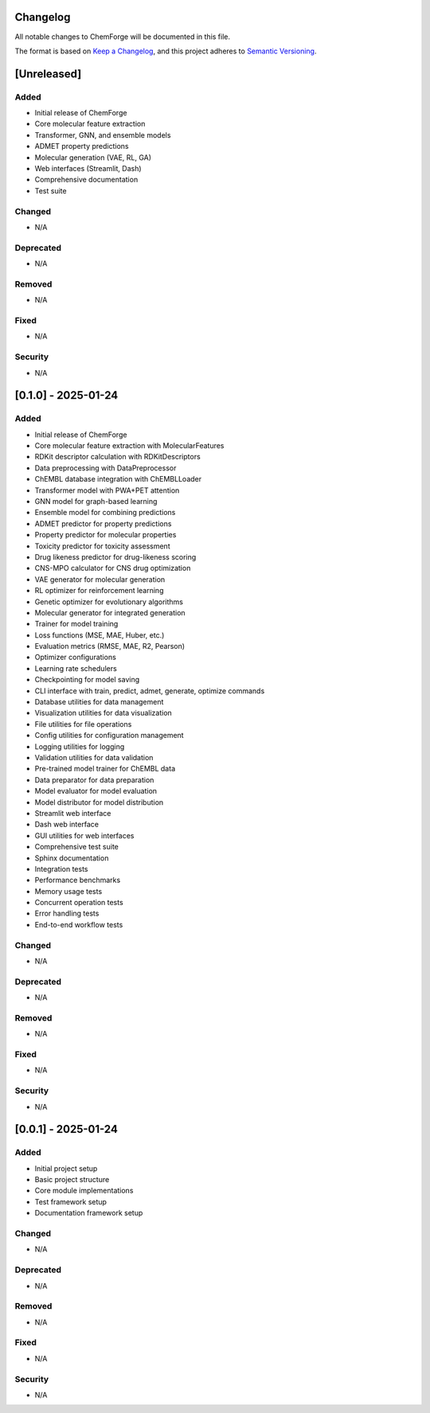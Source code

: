 Changelog
=========

All notable changes to ChemForge will be documented in this file.

The format is based on `Keep a Changelog <https://keepachangelog.com/en/1.0.0/>`_,
and this project adheres to `Semantic Versioning <https://semver.org/spec/v2.0.0.html>`_.

[Unreleased]
============

Added
-----

* Initial release of ChemForge
* Core molecular feature extraction
* Transformer, GNN, and ensemble models
* ADMET property predictions
* Molecular generation (VAE, RL, GA)
* Web interfaces (Streamlit, Dash)
* Comprehensive documentation
* Test suite

Changed
-------

* N/A

Deprecated
----------

* N/A

Removed
-------

* N/A

Fixed
-----

* N/A

Security
--------

* N/A

[0.1.0] - 2025-01-24
====================

Added
-----

* Initial release of ChemForge
* Core molecular feature extraction with MolecularFeatures
* RDKit descriptor calculation with RDKitDescriptors
* Data preprocessing with DataPreprocessor
* ChEMBL database integration with ChEMBLLoader
* Transformer model with PWA+PET attention
* GNN model for graph-based learning
* Ensemble model for combining predictions
* ADMET predictor for property predictions
* Property predictor for molecular properties
* Toxicity predictor for toxicity assessment
* Drug likeness predictor for drug-likeness scoring
* CNS-MPO calculator for CNS drug optimization
* VAE generator for molecular generation
* RL optimizer for reinforcement learning
* Genetic optimizer for evolutionary algorithms
* Molecular generator for integrated generation
* Trainer for model training
* Loss functions (MSE, MAE, Huber, etc.)
* Evaluation metrics (RMSE, MAE, R2, Pearson)
* Optimizer configurations
* Learning rate schedulers
* Checkpointing for model saving
* CLI interface with train, predict, admet, generate, optimize commands
* Database utilities for data management
* Visualization utilities for data visualization
* File utilities for file operations
* Config utilities for configuration management
* Logging utilities for logging
* Validation utilities for data validation
* Pre-trained model trainer for ChEMBL data
* Data preparator for data preparation
* Model evaluator for model evaluation
* Model distributor for model distribution
* Streamlit web interface
* Dash web interface
* GUI utilities for web interfaces
* Comprehensive test suite
* Sphinx documentation
* Integration tests
* Performance benchmarks
* Memory usage tests
* Concurrent operation tests
* Error handling tests
* End-to-end workflow tests

Changed
-------

* N/A

Deprecated
----------

* N/A

Removed
-------

* N/A

Fixed
-----

* N/A

Security
--------

* N/A

[0.0.1] - 2025-01-24
====================

Added
-----

* Initial project setup
* Basic project structure
* Core module implementations
* Test framework setup
* Documentation framework setup

Changed
-------

* N/A

Deprecated
----------

* N/A

Removed
-------

* N/A

Fixed
-----

* N/A

Security
--------

* N/A
